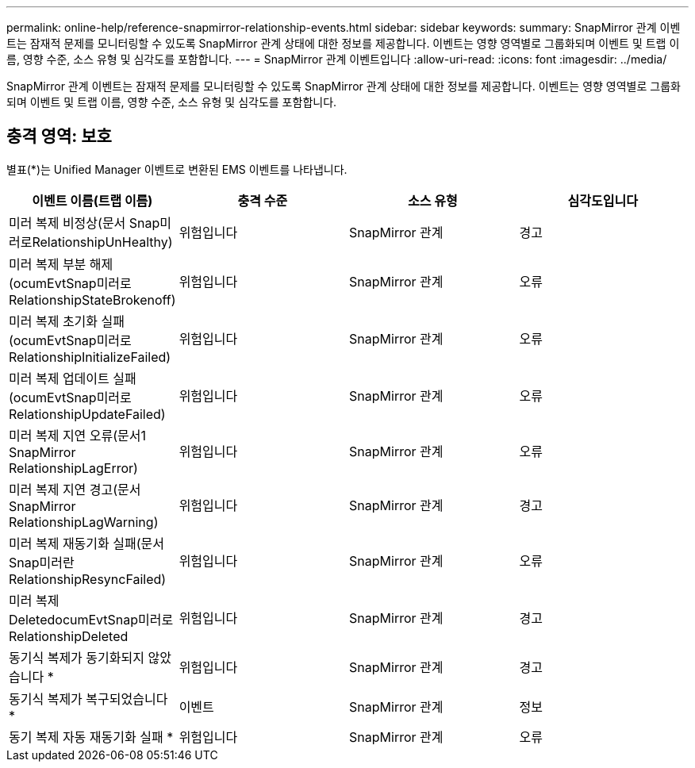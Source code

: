 ---
permalink: online-help/reference-snapmirror-relationship-events.html 
sidebar: sidebar 
keywords:  
summary: SnapMirror 관계 이벤트는 잠재적 문제를 모니터링할 수 있도록 SnapMirror 관계 상태에 대한 정보를 제공합니다. 이벤트는 영향 영역별로 그룹화되며 이벤트 및 트랩 이름, 영향 수준, 소스 유형 및 심각도를 포함합니다. 
---
= SnapMirror 관계 이벤트입니다
:allow-uri-read: 
:icons: font
:imagesdir: ../media/


[role="lead"]
SnapMirror 관계 이벤트는 잠재적 문제를 모니터링할 수 있도록 SnapMirror 관계 상태에 대한 정보를 제공합니다. 이벤트는 영향 영역별로 그룹화되며 이벤트 및 트랩 이름, 영향 수준, 소스 유형 및 심각도를 포함합니다.



== 충격 영역: 보호

별표(*)는 Unified Manager 이벤트로 변환된 EMS 이벤트를 나타냅니다.

|===
| 이벤트 이름(트랩 이름) | 충격 수준 | 소스 유형 | 심각도입니다 


 a| 
미러 복제 비정상(문서 Snap미러로RelationshipUnHealthy)
 a| 
위험입니다
 a| 
SnapMirror 관계
 a| 
경고



 a| 
미러 복제 부분 해제(ocumEvtSnap미러로RelationshipStateBrokenoff)
 a| 
위험입니다
 a| 
SnapMirror 관계
 a| 
오류



 a| 
미러 복제 초기화 실패(ocumEvtSnap미러로RelationshipInitializeFailed)
 a| 
위험입니다
 a| 
SnapMirror 관계
 a| 
오류



 a| 
미러 복제 업데이트 실패(ocumEvtSnap미러로RelationshipUpdateFailed)
 a| 
위험입니다
 a| 
SnapMirror 관계
 a| 
오류



 a| 
미러 복제 지연 오류(문서1 SnapMirror RelationshipLagError)
 a| 
위험입니다
 a| 
SnapMirror 관계
 a| 
오류



 a| 
미러 복제 지연 경고(문서 SnapMirror RelationshipLagWarning)
 a| 
위험입니다
 a| 
SnapMirror 관계
 a| 
경고



 a| 
미러 복제 재동기화 실패(문서 Snap미러란RelationshipResyncFailed)
 a| 
위험입니다
 a| 
SnapMirror 관계
 a| 
오류



 a| 
미러 복제 DeletedocumEvtSnap미러로RelationshipDeleted
 a| 
위험입니다
 a| 
SnapMirror 관계
 a| 
경고



 a| 
동기식 복제가 동기화되지 않았습니다 *
 a| 
위험입니다
 a| 
SnapMirror 관계
 a| 
경고



 a| 
동기식 복제가 복구되었습니다 *
 a| 
이벤트
 a| 
SnapMirror 관계
 a| 
정보



 a| 
동기 복제 자동 재동기화 실패 *
 a| 
위험입니다
 a| 
SnapMirror 관계
 a| 
오류

|===